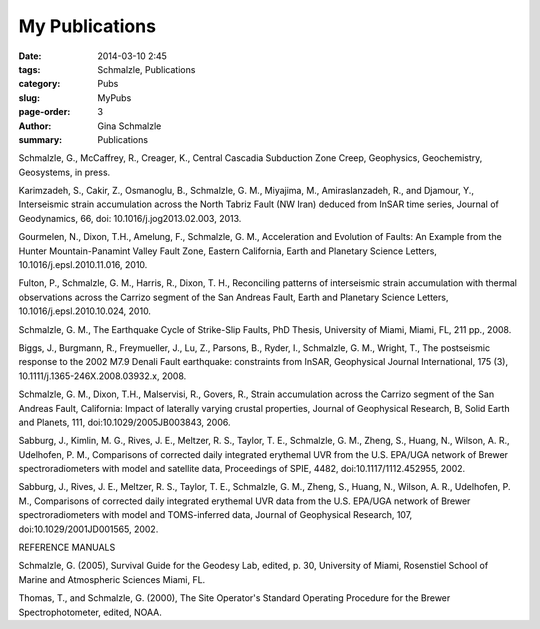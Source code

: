 My Publications
######################

:date: 2014-03-10 2:45
:tags: Schmalzle, Publications
:category: Pubs
:slug: MyPubs
:page-order: 3
:author: Gina Schmalzle
:summary: Publications

Schmalzle, G., McCaffrey, R., Creager, K., Central Cascadia Subduction Zone Creep, Geophysics, Geochemistry, Geosystems, in press.

Karimzadeh, S., Cakir, Z., Osmanoglu, B., Schmalzle, G. M., Miyajima, M., Amiraslanzadeh, R., and Djamour, Y., Interseismic strain accumulation across the North Tabriz Fault (NW Iran) deduced from InSAR time series, Journal of Geodynamics, 66, doi: 10.1016/j.jog2013.02.003, 2013.

Gourmelen, N., Dixon, T.H., Amelung, F., Schmalzle, G. M., Acceleration and Evolution of Faults: An Example from the Hunter Mountain-Panamint Valley Fault Zone, Eastern California, Earth and Planetary Science Letters, 10.1016/j.epsl.2010.11.016, 2010. 

Fulton, P., Schmalzle, G. M., Harris, R., Dixon, T. H., Reconciling patterns of interseismic strain accumulation with thermal observations across the Carrizo segment of the San Andreas Fault, Earth and Planetary Science Letters, 10.1016/j.epsl.2010.10.024, 2010.

Schmalzle, G. M., The Earthquake Cycle of Strike-Slip Faults, PhD Thesis, University of Miami, Miami, FL, 211 pp., 2008.

Biggs, J., Burgmann, R., Freymueller, J., Lu, Z., Parsons, B., Ryder, I., Schmalzle, G. M., Wright, T., The postseismic response to the 2002 M7.9 Denali Fault earthquake: constraints from InSAR, Geophysical Journal International, 175 (3), 10.1111/j.1365-246X.2008.03932.x, 2008.

Schmalzle, G. M., Dixon, T.H., Malservisi, R., Govers, R., Strain accumulation across the Carrizo segment of the San Andreas Fault, California:  Impact of laterally varying crustal properties, Journal of Geophysical Research, B, Solid Earth and Planets, 111, doi:10.1029/2005JB003843, 2006.

Sabburg, J., Kimlin, M. G., Rives, J. E., Meltzer, R. S., Taylor, T. E., Schmalzle, G. M., Zheng, S., Huang, N., Wilson, A. R., Udelhofen, P. M., Comparisons of corrected daily integrated erythemal UVR from the U.S. EPA/UGA network of Brewer spectroradiometers with model and satellite data, Proceedings of SPIE, 4482, doi:10.1117/1112.452955, 2002.

Sabburg, J., Rives, J. E., Meltzer, R. S., Taylor, T. E., Schmalzle, G. M., Zheng, S., Huang, N., Wilson, A. R., Udelhofen, P. M., Comparisons of corrected daily integrated erythemal UVR data from the U.S. EPA/UGA network of Brewer spectroradiometers with model and TOMS-inferred data, Journal of Geophysical Research, 107, doi:10.1029/2001JD001565, 2002.

REFERENCE MANUALS

Schmalzle, G. (2005), Survival Guide for the Geodesy Lab, edited, p. 30, University of Miami, Rosenstiel School of Marine and Atmospheric Sciences Miami, FL.

Thomas, T., and Schmalzle, G. (2000), The Site Operator's Standard Operating Procedure for the Brewer Spectrophotometer, edited, NOAA.



